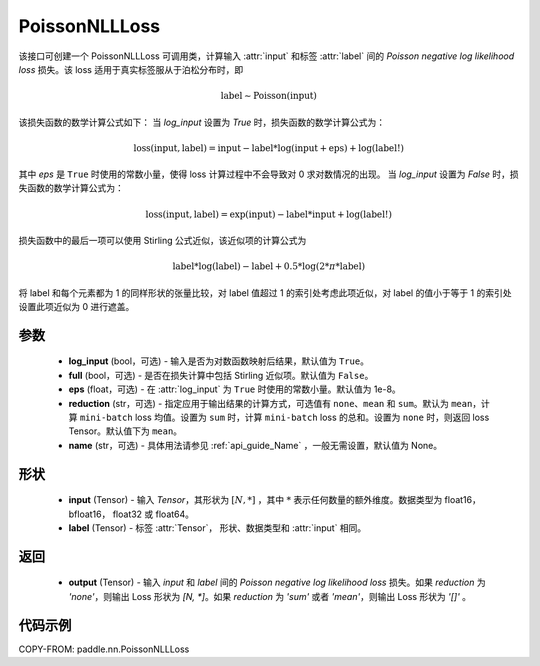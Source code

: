 .. _cn_api_paddle_nn_PoissonNLLLoss:

PoissonNLLLoss
-------------------------------

.. py:class:: paddle.nn.PoissonNLLLoss(log_input=True, full=False, eps=1e-8, reduction='mean', name=None)

该接口可创建一个 PoissonNLLLoss 可调用类，计算输入 :attr:`input` 和标签 :attr:`label` 间的 `Poisson negative log likelihood loss` 损失。该 loss 适用于真实标签服从于泊松分布时，即

.. math::
    \text{label} \sim \mathrm{Poisson}(\text{input})

该损失函数的数学计算公式如下：
当 `log_input` 设置为 `True` 时，损失函数的数学计算公式为：

.. math::
    \text{loss}(\text{input}, \text{label}) = \text{input} - \text{label} * \log(\text{input}+\text{eps}) + \log(\text{label!})

其中 `eps` 是 ``True`` 时使用的常数小量，使得 loss 计算过程中不会导致对 0 求对数情况的出现。
当 `log_input` 设置为 `False` 时，损失函数的数学计算公式为：

.. math::
    \text{loss}(\text{input}, \text{label}) = \exp(\text{input}) - \text{label} * \text{input} + \log(\text{label!})

损失函数中的最后一项可以使用 Stirling 公式近似，该近似项的计算公式为

.. math::
    \text{label} * \log(\text{label}) - \text{label} + 0.5 * \log(2 * \pi * \text{label})

将 label 和每个元素都为 1 的同样形状的张量比较，对 label 值超过 1 的索引处考虑此项近似，对 label 的值小于等于 1 的索引处设置此项近似为 0 进行遮盖。

参数
:::::::::
    - **log_input** (bool，可选) - 输入是否为对数函数映射后结果，默认值为 ``True``。
    - **full** (bool，可选) - 是否在损失计算中包括 Stirling 近似项。默认值为 ``False``。
    - **eps** (float，可选) - 在 :attr:`log_input` 为 ``True`` 时使用的常数小量。默认值为 1e-8。
    - **reduction** (str，可选) - 指定应用于输出结果的计算方式，可选值有 ``none``、``mean`` 和 ``sum``。默认为 ``mean``，计算 ``mini-batch`` loss 均值。设置为 ``sum`` 时，计算 ``mini-batch`` loss 的总和。设置为 ``none`` 时，则返回 loss Tensor。默认值下为 ``mean``。
    - **name** (str，可选) - 具体用法请参见 :ref:`api_guide_Name` ，一般无需设置，默认值为 None。

形状
:::::::::
    - **input** (Tensor) - 输入 `Tensor`，其形状为 :math:`[N, *]` ，其中 :math:`*` 表示任何数量的额外维度。数据类型为 float16， bfloat16， float32 或 float64。
    - **label** (Tensor) - 标签 :attr:`Tensor`， 形状、数据类型和 :attr:`input` 相同。

返回
:::::::::

    - **output** (Tensor) - 输入 `input` 和 `label` 间的 `Poisson negative log likelihood loss` 损失。如果 `reduction` 为 `'none'`，则输出 Loss 形状为 `[N, *]`。如果 `reduction` 为 `'sum'` 或者 `'mean'`，则输出 Loss 形状为 `'[]'` 。

代码示例
:::::::::

COPY-FROM: paddle.nn.PoissonNLLLoss
